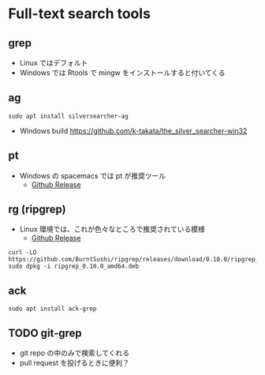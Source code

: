 #+STARTUP: content indent

* Full-text search tools
** grep

- Linux ではデフォルト
- Windows では Rtools で mingw をインストールすると付いてくる

** ag

#+begin_src shell
sudo apt install silversearcher-ag
#+end_src

- Windows build https://github.com/k-takata/the_silver_searcher-win32

** pt

- Windows の spacemacs では pt が推奨ツール
  - [[https://github.com/monochromegane/the_platinum_searcher/releases][Github Release]]

** rg (ripgrep)

- Linux 環境では、これが色々なところで推奨されている模様
  - [[https://github.com/BurntSushi/ripgrep/releases][Github Release]]

#+begin_src shell
curl -LO https://github.com/BurntSushi/ripgrep/releases/download/0.10.0/ripgrep_0.10.0_amd64.deb
sudo dpkg -i ripgrep_0.10.0_amd64.deb
#+end_src

** ack

#+begin_src shell
sudo apt install ack-grep
#+end_src

** TODO git-grep

- git repo の中のみで検索してくれる
- pull request を投げるときに便利？
